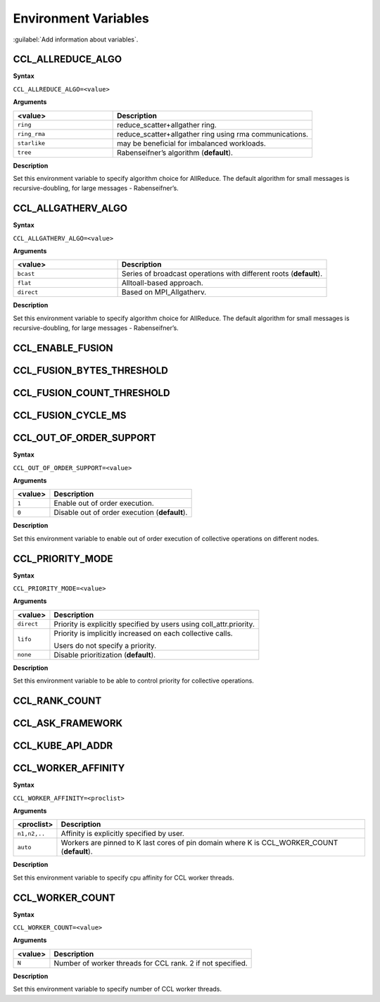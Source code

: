 Environment Variables
==========================

:guilabel:`Add information about variables`.

CCL_ALLREDUCE_ALGO
###################
**Syntax**

``CCL_ALLREDUCE_ALGO=<value>``

**Arguments**

.. list-table:: 
   :widths: 25 50
   :header-rows: 1
   :align: left
   
   * - <value> 
     - Description
   * - ``ring`` 
     - reduce_scatter+allgather ring.
   * - ``ring_rma``
     - reduce_scatter+allgather ring using rma communications.
   * - ``starlike``
     - may be beneficial for imbalanced workloads.
   * - ``tree``
     - Rabenseifner’s algorithm (**default**).

**Description**

Set this environment variable to specify algorithm choice for AllReduce. The default algorithm for small messages is recursive-doubling, for large messages - Rabenseifner’s.

CCL_ALLGATHERV_ALGO
####################
**Syntax**

``CCL_ALLGATHERV_ALGO=<value>``

**Arguments**

.. list-table:: 
   :widths: 25 50
   :header-rows: 1
   :align: left
   
   * - <value> 
     - Description
   * - ``bcast`` 
     - Series of broadcast operations with different roots (**default**).
   * - ``flat``
     - Alltoall-based approach.
   * - ``direct``
     - Based on MPI_Allgatherv.

**Description**

Set this environment variable to specify algorithm choice for AllReduce. The default algorithm for small messages is recursive-doubling, for large messages - Rabenseifner’s.

CCL_ENABLE_FUSION
#########################

CCL_FUSION_BYTES_THRESHOLD
###########################

CCL_FUSION_COUNT_THRESHOLD
###########################

CCL_FUSION_CYCLE_MS
####################

CCL_OUT_OF_ORDER_SUPPORT
#########################
**Syntax**

``CCL_OUT_OF_ORDER_SUPPORT=<value>``

**Arguments**

.. list-table:: 
   :header-rows: 1
   :align: left
   
   * - <value> 
     - Description
   * - ``1``
     - Enable out of order execution.
   * - ``0``
     - Disable out of order execution (**default**).

**Description**

Set this environment variable to enable out of order execution of collective operations on different nodes. 

CCL_PRIORITY_MODE
###################
**Syntax**

``CCL_PRIORITY_MODE=<value>``

**Arguments**

.. list-table:: 
   :header-rows: 1
   :align: left
   
   * - <value> 
     - Description
   * - ``direct``
     - Priority is explicitly specified by users using coll_attr.priority.
   * - ``lifo``
     - Priority is implicitly increased on each collective calls. 

       Users do not specify a priority.
   * - ``none``
     - Disable prioritization (**default**).

**Description**

Set this environment variable to be able to control priority for collective operations. 

CCL_RANK_COUNT
####################

CCL_ASK_FRAMEWORK
####################

CCL_KUBE_API_ADDR
####################

CCL_WORKER_AFFINITY
####################
**Syntax**

``CCL_WORKER_AFFINITY=<proclist>``

**Arguments**

.. list-table:: 
   :header-rows: 1
   :align: left
   
   * - <proclist> 
     - Description
   * - ``n1,n2,..``
     - Affinity is explicitly specified by user.
   * - ``auto``
     - Workers are pinned to K last cores of pin domain where K is CCL_WORKER_COUNT (**default**). 

**Description**

Set this environment variable to specify cpu affinity for CCL worker threads.


CCL_WORKER_COUNT
###################
**Syntax**

``CCL_WORKER_COUNT=<value>``

**Arguments**

.. list-table:: 
   :header-rows: 1
   :align: left
   
   * - <value> 
     - Description
   * - ``N``
     - Number of worker threads for CCL rank. 2 if not specified.

**Description**

Set this environment variable to specify number of CCL worker threads.


